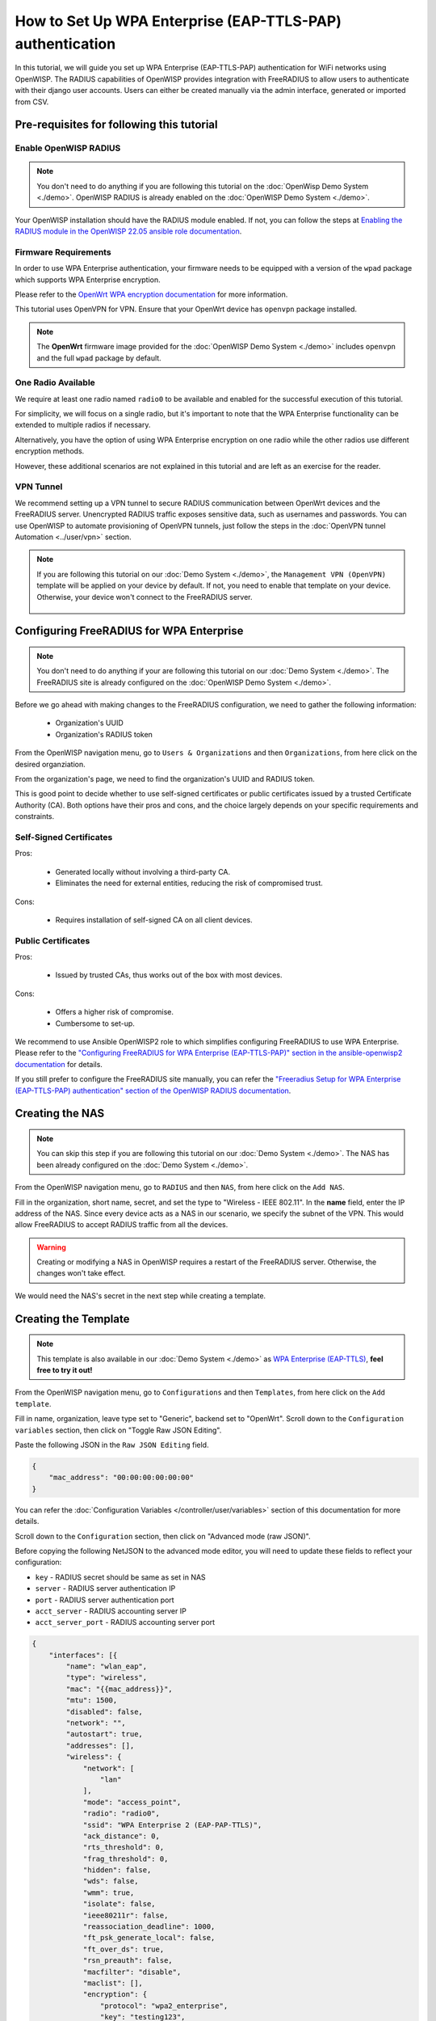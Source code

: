 How to Set Up WPA Enterprise (EAP-TTLS-PAP) authentication
==========================================================

In this tutorial, we will guide you set up WPA Enterprise (EAP-TTLS-PAP)
authentication for WiFi networks using OpenWISP. The RADIUS capabilities
of OpenWISP provides integration with FreeRADIUS to allow users to
authenticate with their django user accounts. Users can either be created
manually via the admin interface, generated or imported from CSV.

Pre-requisites for following this tutorial
------------------------------------------

Enable OpenWISP RADIUS
~~~~~~~~~~~~~~~~~~~~~~

.. note::

    You don't need to do anything if you are following this tutorial on
    the :doc:`OpenWisp Demo System <./demo>`. OpenWISP RADIUS is already
    enabled on the :doc:`OpenWISP Demo System <./demo>`.

Your OpenWISP installation should have the RADIUS module enabled. If not,
you can follow the steps at `Enabling the RADIUS module in the OpenWISP
22.05 ansible role documentation
<https://github.com/openwisp/ansible-openwisp2/tree/22.05#enabling-the-radius-module>`_.

Firmware Requirements
~~~~~~~~~~~~~~~~~~~~~

In order to use WPA Enterprise authentication, your firmware needs to be
equipped with a version of the ``wpad`` package which supports WPA
Enterprise encryption.

Please refer to the `OpenWrt WPA encryption documentation
<https://openwrt.org/docs/guide-user/network/wifi/encryption#wpa_encryption>`_
for more information.

This tutorial uses OpenVPN for VPN. Ensure that your OpenWrt device has
``openvpn`` package installed.

.. note::

    The **OpenWrt** firmware image provided for the :doc:`OpenWISP Demo
    System <./demo>` includes ``openvpn`` and the full ``wpad`` package by
    default.

One Radio Available
~~~~~~~~~~~~~~~~~~~

We require at least one radio named ``radio0`` to be available and enabled
for the successful execution of this tutorial.

For simplicity, we will focus on a single radio, but it's important to
note that the WPA Enterprise functionality can be extended to multiple
radios if necessary.

Alternatively, you have the option of using WPA Enterprise encryption on
one radio while the other radios use different encryption methods.

However, these additional scenarios are not explained in this tutorial and
are left as an exercise for the reader.

VPN Tunnel
~~~~~~~~~~

We recommend setting up a VPN tunnel to secure RADIUS communication
between OpenWrt devices and the FreeRADIUS server. Unencrypted RADIUS
traffic exposes sensitive data, such as usernames and passwords. You can
use OpenWISP to automate provisioning of OpenVPN tunnels, just follow the
steps in the :doc:`OpenVPN tunnel Automation <../user/vpn>` section.

.. note::

    If you are following this tutorial on our :doc:`Demo System <./demo>`,
    the ``Management VPN (OpenVPN)`` template will be applied on your
    device by default. If not, you need to enable that template on your
    device. Otherwise, your device won't connect to the FreeRADIUS server.

        .. image:: ../images/tutorials/enable-openvpn-template.png
            :target: ../_images/enable-openvpn-template.png

Configuring FreeRADIUS for WPA Enterprise
-----------------------------------------

.. note::

    You don't need to do anything if your are following this tutorial on
    our :doc:`Demo System <./demo>`. The FreeRADIUS site is already
    configured on the :doc:`OpenWISP Demo System <./demo>`.

Before we go ahead with making changes to the FreeRADIUS configuration, we
need to gather the following information:

    - Organization's UUID
    - Organization's RADIUS token

From the OpenWISP navigation menu, go to ``Users & Organizations`` and
then ``Organizations``, from here click on the desired organziation.

.. image:: ../images/tutorials/navigating-to-organization.png
    :target: ../_images/navigating-to-organization.png

From the organization's page, we need to find the organization's UUID and
RADIUS token.

.. image:: ../images/tutorials/organization-uuid.png
    :target: ../_images/organization-uuid.png

.. image:: ../images/tutorials/organization-radius-token.png
    :target: ../_images/organization-radius-token.png

This is good point to decide whether to use self-signed certificates or
public certificates issued by a trusted Certificate Authority (CA). Both
options have their pros and cons, and the choice largely depends on your
specific requirements and constraints.

Self-Signed Certificates
~~~~~~~~~~~~~~~~~~~~~~~~

Pros:

    - Generated locally without involving a third-party CA.
    - Eliminates the need for external entities, reducing the risk of
      compromised trust.

Cons:

    - Requires installation of self-signed CA on all client devices.

Public Certificates
~~~~~~~~~~~~~~~~~~~

Pros:

    - Issued by trusted CAs, thus works out of the box with most devices.

Cons:

    - Offers a higher risk of compromise.
    - Cumbersome to set-up.

We recommend to use Ansible OpenWISP2 role to which simplifies configuring
FreeRADIUS to use WPA Enterprise. Please refer to the `"Configuring
FreeRADIUS for WPA Enterprise (EAP-TTLS-PAP)" section in the
ansible-openwisp2 documentation
<https://github.com/openwisp/ansible-openwisp2/tree/master?tab=readme-ov-file#configuring-freeradius-for-wpa-enterprise-eap-ttls-pap>`_
for details.

If you still prefer to configure the FreeRADIUS site manually, you can
refer the `"Freeradius Setup for WPA Enterprise (EAP-TTLS-PAP)
authentication" section of the OpenWISP RADIUS documentation
<https://openwisp-radius.readthedocs.io/en/stable/developer/freeradius_wpa_enterprise.html#freeradius-setup-for-wpa-enterprise-eap-ttls-pap-authentication>`_.

Creating the NAS
----------------

.. note::

    You can skip this step if you are following this tutorial on our
    :doc:`Demo System <./demo>`. The NAS has been already configured on
    the :doc:`Demo System <./demo>`.

From the OpenWISP navigation menu, go to ``RADIUS`` and then ``NAS``, from
here click on the ``Add NAS``.

.. image:: ../images/tutorials/navigating-to-nas.png
    :target: ../_images/navigating-to-nas.png

Fill in the organization, short name, secret, and set the type to
"Wireless - IEEE 802.11". In the **name** field, enter the IP address of
the NAS. Since every device acts as a NAS in our scenario, we specify the
subnet of the VPN. This would allow FreeRADIUS to accept RADIUS traffic
from all the devices.

.. image:: ../images/wpa-enterprise/create-nas.png
    :target: ../_images/create-nas.png

.. warning::

    Creating or modifying a NAS in OpenWISP requires a restart of the
    FreeRADIUS server. Otherwise, the changes won't take effect.

We would need the NAS's secret in the next step while creating a template.

Creating the Template
---------------------

.. note::

    This template is also available in our :doc:`Demo System <./demo>` as
    `WPA Enterprise (EAP-TTLS)
    <https://demo.openwisp.io/admin/config/template/5f279920-60fd-4274-b367-450aa4d30004/change/>`_,
    **feel free to try it out!**

From the OpenWISP navigation menu, go to ``Configurations`` and then
``Templates``, from here click on the ``Add template``.

.. image:: ../images/tutorials/create-template.png
    :target: ../_images/create-template.png

Fill in name, organization, leave type set to "Generic", backend set to
"OpenWrt". Scroll down to the ``Configuration variables`` section, then
click on "Toggle Raw JSON Editing".

.. image:: ../images/tutorials/config-variables-raw-json.png
    :target: ../_images/config-variables-raw-json.png

Paste the following JSON in the ``Raw JSON Editing`` field.

.. code-block:: json

    {
        "mac_address": "00:00:00:00:00:00"
    }

.. image:: ../images/wpa-enterprise/config-variable-mac-json.png
    :target: ../_images/config-variable-mac-json.png

You can refer the :doc:`Configuration Variables
</controller/user/variables>` section of this documentation for more
details.

Scroll down to the ``Configuration`` section, then click on "Advanced mode
(raw JSON)".

.. image:: ../images/tutorials/advanced-mode.png
    :target: ../_images/advanced-mode.png

Before copying the following NetJSON to the advanced mode editor, you will
need to update these fields to reflect your configuration:

- ``key`` - RADIUS secret should be same as set in NAS
- ``server`` - RADIUS server authentication IP
- ``port`` - RADIUS server authentication port
- ``acct_server`` - RADIUS accounting server IP
- ``acct_server_port`` - RADIUS accounting server port

.. code-block:: json

    {
        "interfaces": [{
            "name": "wlan_eap",
            "type": "wireless",
            "mac": "{{mac_address}}",
            "mtu": 1500,
            "disabled": false,
            "network": "",
            "autostart": true,
            "addresses": [],
            "wireless": {
                "network": [
                    "lan"
                ],
                "mode": "access_point",
                "radio": "radio0",
                "ssid": "WPA Enterprise 2 (EAP-PAP-TTLS)",
                "ack_distance": 0,
                "rts_threshold": 0,
                "frag_threshold": 0,
                "hidden": false,
                "wds": false,
                "wmm": true,
                "isolate": false,
                "ieee80211r": false,
                "reassociation_deadline": 1000,
                "ft_psk_generate_local": false,
                "ft_over_ds": true,
                "rsn_preauth": false,
                "macfilter": "disable",
                "maclist": [],
                "encryption": {
                    "protocol": "wpa2_enterprise",
                    "key": "testing123",
                    "disabled": false,
                    "cipher": "auto",
                    "ieee80211w": "0",
                    "server": "10.8.0.1",
                    "port": 1822,
                    "acct_server": "10.8.0.1",
                    "acct_server_port": 1823
                }
            }
        }],
        "files": [{
            "path": "/etc/openwisp/pre-reload-hook",
            "mode": "0700",
            "contents": "#!/bin/sh\n\n# Ensure radio0 is enabled \nuci set wireless.radio0.disabled='0'\nuci commit wireless"
        }]
    }

Then click on "back to normal mode" to close the advanced mode editor.

.. image:: ../images/tutorials/back-to-normal-mode.png
    :target: ../_images/back-to-normal-mode.png

Now you can save the new template.

.. image:: ../images/tutorials/save.png
    :target: ../_images/save.png

At this point you're ready to assign the template to your devices, but
before doing so you may want to read on to understand the different
components of this template:

- The ``wlan_eap`` creates the wireless interface that supports WPA 2
  Enterprise encryption bound to ``radio0``. This interface attached to
  the ``lan`` interface which is configured to provide internet access in
  default OpenWrt configuration.
- A ``pre-reload-hook`` script which is executed before OpenWrt reloads
  its services to make ensure that ``radio0`` is enabled.
- The ``mac_address`` configuration variable is added to the template as a
  placeholder. When the template is applied to a device, the device's
  actual MAC address will automatically override the placeholder, ensuring
  that the wireless interface is created with the correct MAC address.
  This is necessary for tracing which device is being used in RADIUS
  accounting stats.

Enable the WPA Enterprise Template on the Devices
-------------------------------------------------

Now is time to apply this template to the devices where you want to enable
WPA Enterprise authentication on WiFi.

Click on ``Devices`` in the navigation menu, click on the device you want
to assign the WPA Enterprise template to, then go to the ``Configuration``
tab, select the template just created, then click on save.

.. image:: ../images/wpa-enterprise/enable-wpa-enterprise-template.png
    :target: ../_images/enable-wpa-enterprise-template.png

Connecting to the WiFi with WPA 2 Enterprise
--------------------------------------------

For brevity, this section only includes an example for connecting a
smartphone running Android 11 to the WiFi network. Similar steps can
typically be followed on other devices. If unsure, consult your device's
manual for guidance.

Find the "OpenWISP" SSID in the list of available WiFi networks on your
mobile and click on it. Fill in the details as follows:

    - **EAP method**: Set this to ``TTLS``
    - **Phase 2 authentication**: Set this to ``PAP``
    - **CA certificate**: Select one of the options based on your
      FreeRADIUS configuration
    - **Domain**: Enter the domain based on the server certificate used by
      FreeRADIUS
    - **Identity** and **Password**: Use the OpenWISP user's username for
      ``Identity`` and password for ``Password``.

.. note::

    If you are trying this feature on our :doc:`OpenWISP Demo System
    <./demo>` you can use the **demo** user to authenticate. You will need
    to update the following fields as mentioned:

    - **CA certificate**: Set this to ``Use system certificates``
    - **Domain**: Set this to ``demo.openwisp.io``
    - **Identity** and **Password**: Use the :ref:`demo user credentials
      <accessing_the_demo_system>`.

      .. image:: ../images/wpa-enterprise/connect-to-wpa-enterprise.png
          :target: ../_images/connect-to-wpa-enterprise.png
          :width: 40 %
          :align: center
          :alt: Screenshot of authentication details filled in for
                WPA 2 Enterprise WiFi connection

You can leave the **Advanced options** unchanged and click on **Connect**
after filling on the details.

Verifying and Debugging
~~~~~~~~~~~~~~~~~~~~~~~

If everything worked as expected, your device should connect to the WiFi
and allow you to browse the internet.

You can also verify the RADIUS session created on OpenWISP. From the
OpenWISP navigation menu, go to ``RADIUS`` and then ``Accounting
Sessions``.

.. image:: ../images/tutorials/navigating-to-radius-accounting.png
    :target: ../_images/navigating-to-radius-accounting.png
    :alt: Navigating to RADIUS Accounting on OpenWISP

You should see a RADIUS accounting session for this device

.. image:: ../images/wpa-enterprise/verify-openwisp-radius-accounting.png
    :target: ../_images/verify-openwisp-radius-accounting.png

If your smartphone does not connect to the internet, you can debug the
FreeRADIUS configuration by following the steps in the `"Debugging"
section of OpenWISP RADIUS documentation
<https://openwisp-radius.readthedocs.io/en/stable/developer/freeradius.html#debugging>`_.

